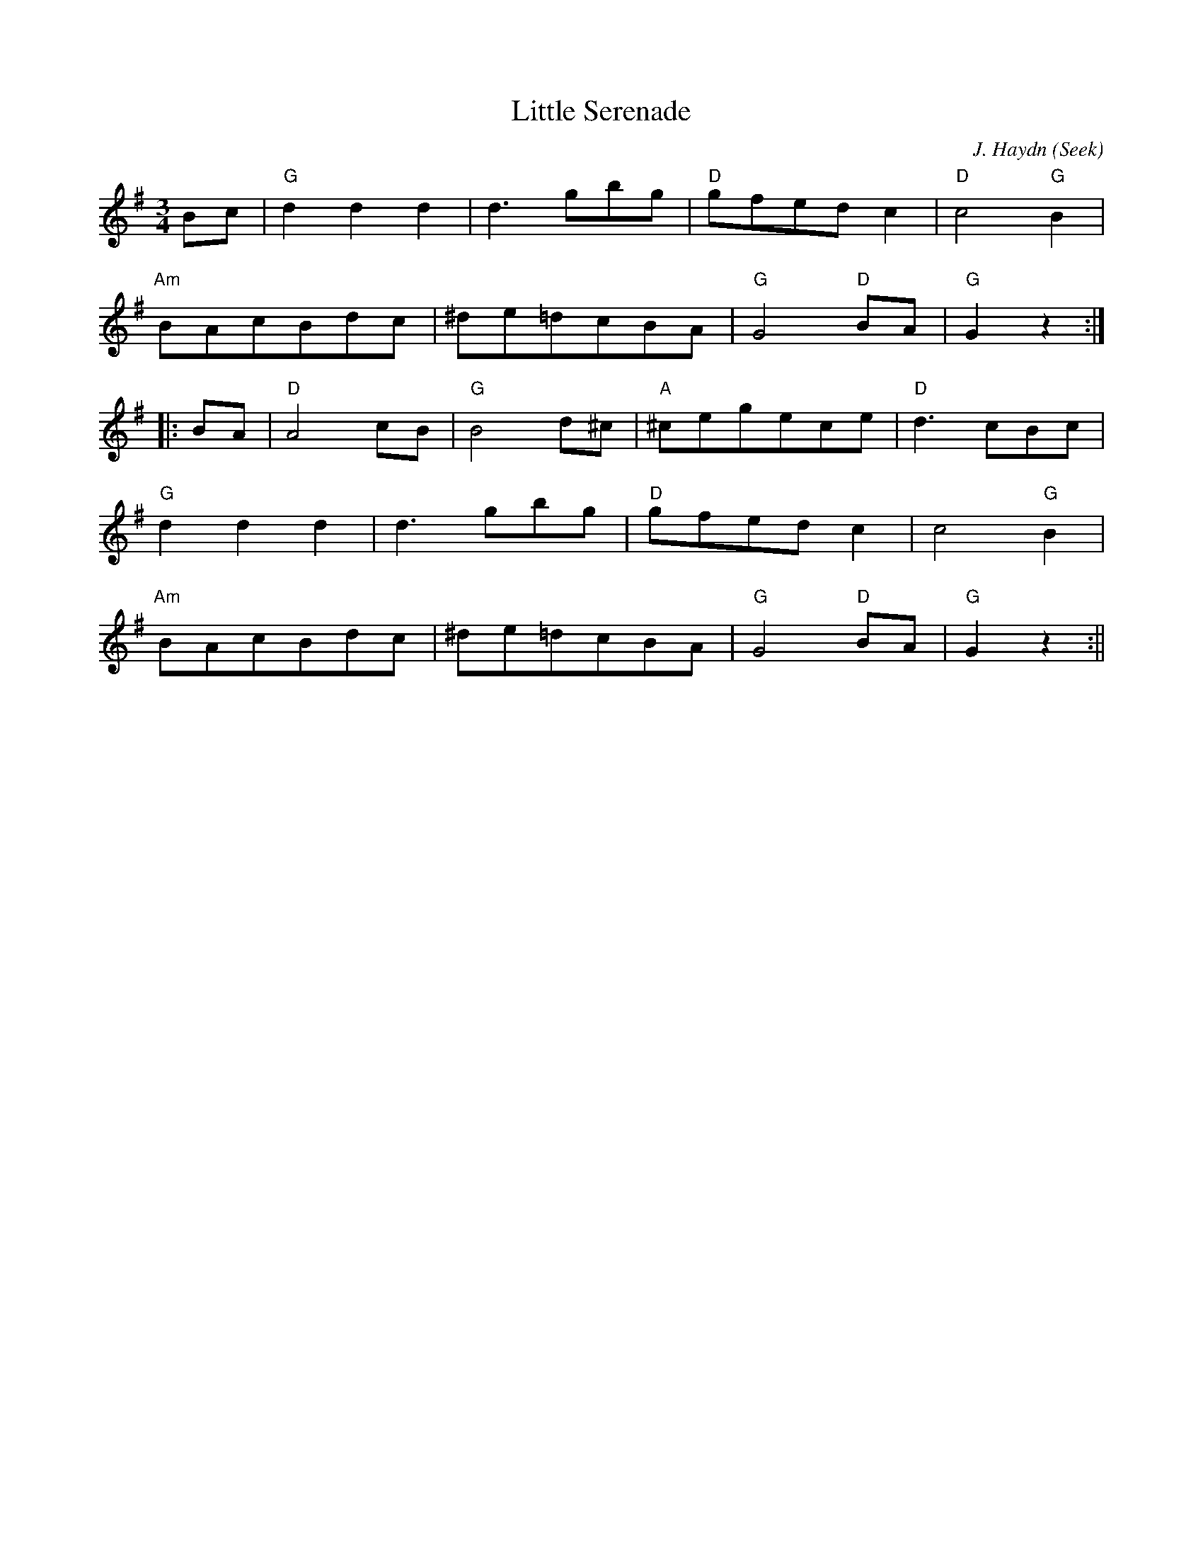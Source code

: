 X:198
T:Little Serenade
M:3/4
L:1/8
C:J. Haydn (Seek)
K:G
Bc|"G"d2 d2 d2|d3 gbg|"D"gfed c2|"D"c4 "G"B2|
"Am"BAcBdc|^de=dcBA|"G"G4 "D"BA|"G"G2 z2:|
|:BA|"D"A4 cB|"G"B4 d^c|"A"^cegece|"D"d3 cBc|
"G"d2 d2 d2|d3 gbg|"D"gfed c2|c4 "G"B2|
"Am"BAcBdc|^de=dcBA|"G"G4 "D"BA|"G"G2 z2:||

